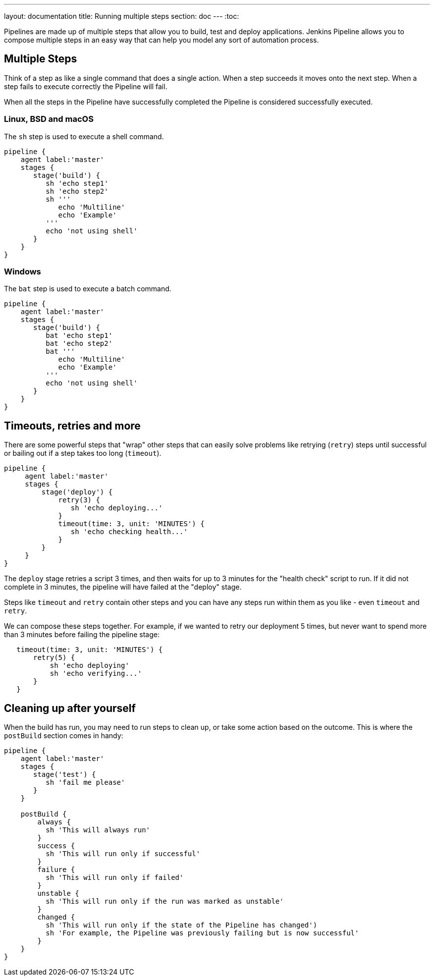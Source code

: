 ---
layout: documentation
title: Running multiple steps
section: doc
---
:toc:

Pipelines are made up of multiple steps that allow you to build, test and deploy applications. Jenkins Pipeline allows you to compose multiple steps in an easy way that can help you model any sort of automation process.

== Multiple Steps

Think of a step as like a single command that does a single action. When a step succeeds it moves onto the next step. When a step fails to execute correctly the Pipeline will fail.

When all the steps in the Pipeline have successfully completed the Pipeline is considered successfully executed.

=== Linux, BSD and macOS

The `sh` step is used to execute a shell command.

----
pipeline {
    agent label:'master'
    stages {
       stage('build') {
          sh 'echo step1'
          sh 'echo step2'
          sh '''
             echo 'Multiline'
             echo 'Example'
          '''
          echo 'not using shell'
       }
    }
}
----

=== Windows

The `bat` step is used to execute a batch command.

----
pipeline {
    agent label:'master'
    stages {
       stage('build') {
          bat 'echo step1'
          bat 'echo step2'
          bat '''
             echo 'Multiline'
             echo 'Example'
          '''
          echo 'not using shell'
       }
    }
}
----

== Timeouts, retries and more

There are some powerful steps that "wrap" other steps that can easily solve problems like retrying (`retry`) steps until successful or bailing out if a step takes too long (`timeout`).

----
pipeline {
     agent label:'master'
     stages {
         stage('deploy') {
             retry(3) {
                sh 'echo deploying...'
             }
             timeout(time: 3, unit: 'MINUTES') {
                sh 'echo checking health...'
             }
         }
     }
}
----

The `deploy` stage retries a script 3 times, and then waits for up to 3 minutes for the "health check" script to run. If it did not complete in 3 minutes, the pipeline will have failed at the "deploy" stage.

Steps like `timeout` and `retry` contain other steps and you can have any steps run within them as you like - even `timeout` and `retry`.

We can compose these steps together. For example, if we wanted to retry our deployment 5 times, but never want to spend more than 3 minutes before failing the pipeline stage:

----
   timeout(time: 3, unit: 'MINUTES') {
       retry(5) {
           sh 'echo deploying'
           sh 'echo verifying...'
       }
   }
----

== Cleaning up after yourself

When the build has run, you may need to run steps to clean up, or take some action based on the outcome. This is where the `postBuild` section comes in handy:

----
pipeline {
    agent label:'master'
    stages {
       stage('test') {
          sh 'fail me please'
       }
    }

    postBuild {
        always {
          sh 'This will always run'
        }
        success {
          sh 'This will run only if successful'
        }
        failure {
          sh 'This will run only if failed'
        }
        unstable {
          sh 'This will run only if the run was marked as unstable'
        }
        changed {
          sh 'This will run only if the state of the Pipeline has changed')
          sh 'For example, the Pipeline was previously failing but is now successful'
        }
    }
}
----
